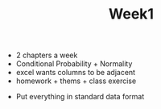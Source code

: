 #+TITLE: Week1

- 2 chapters a week
- Conditional Probability + Normality
- excel wants columns to be adjacent
- homework + thems + class exercise


- Put everything in standard data format
